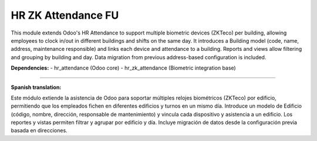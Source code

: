 ============================
HR ZK Attendance FU
============================

This module extends Odoo's HR Attendance to support multiple biometric devices (ZKTeco) per building, allowing employees to clock in/out in different buildings and shifts on the same day. It introduces a Building model (code, name, address, maintenance responsible) and links each device and attendance to a building. Reports and views allow filtering and grouping by building and day. Data migration from previous address-based configuration is included.

**Dependencies:**
- hr_attendance (Odoo core)
- hr_zk_attendance (Biometric integration base)

----

**Spanish translation:**

Este módulo extiende la asistencia de Odoo para soportar múltiples relojes biométricos (ZKTeco) por edificio, permitiendo que los empleados fichen en diferentes edificios y turnos en un mismo día. Introduce un modelo de Edificio (código, nombre, dirección, responsable de mantenimiento) y vincula cada dispositivo y asistencia a un edificio. Los reportes y vistas permiten filtrar y agrupar por edificio y día. Incluye migración de datos desde la configuración previa basada en direcciones. 